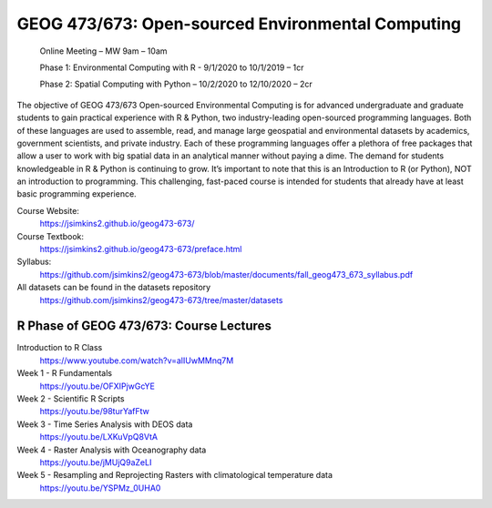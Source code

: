 GEOG 473/673: Open-sourced Environmental Computing
============================================================
  Online Meeting – MW 9am – 10am

  Phase 1: Environmental Computing with R -  9/1/2020 to 10/1/2019 – 1cr

  Phase 2: Spatial Computing with Python – 10/2/2020 to 12/10/2020 – 2cr

The objective of GEOG 473/673 Open-sourced Environmental Computing is for advanced undergraduate and graduate students to gain practical experience with R & Python, two industry-leading open-sourced programming languages. Both of these languages are used to assemble, read, and manage large geospatial and environmental datasets by academics, government scientists, and private industry. Each of these programming languages offer a plethora of free packages that allow a user to work with big spatial data in an analytical manner without paying a dime. The demand for students knowledgeable in R & Python is continuing to grow. It’s important to note that this is an Introduction to R (or Python), NOT an introduction to programming. This challenging, fast-paced course is intended for students that already have at least basic programming experience.

Course Website:
  https://jsimkins2.github.io/geog473-673/

Course Textbook:
  https://jsimkins2.github.io/geog473-673/preface.html

Syllabus:
  https://github.com/jsimkins2/geog473-673/blob/master/documents/fall_geog473_673_syllabus.pdf

All datasets can be found in the datasets repository
  https://github.com/jsimkins2/geog473-673/tree/master/datasets


R Phase of GEOG 473/673: Course Lectures
----------------

Introduction to R Class 
  https://www.youtube.com/watch?v=alIUwMMnq7M

Week 1 - R Fundamentals
  https://youtu.be/OFXIPjwGcYE

Week 2 - Scientific R Scripts
  https://youtu.be/98turYafFtw

Week 3 - Time Series Analysis with DEOS data
  https://youtu.be/LXKuVpQ8VtA

Week 4 - Raster Analysis with Oceanography data
  https://youtu.be/jMUjQ9aZeLI

Week 5 - Resampling and Reprojecting Rasters with climatological temperature data
  https://youtu.be/YSPMz_0UHA0



